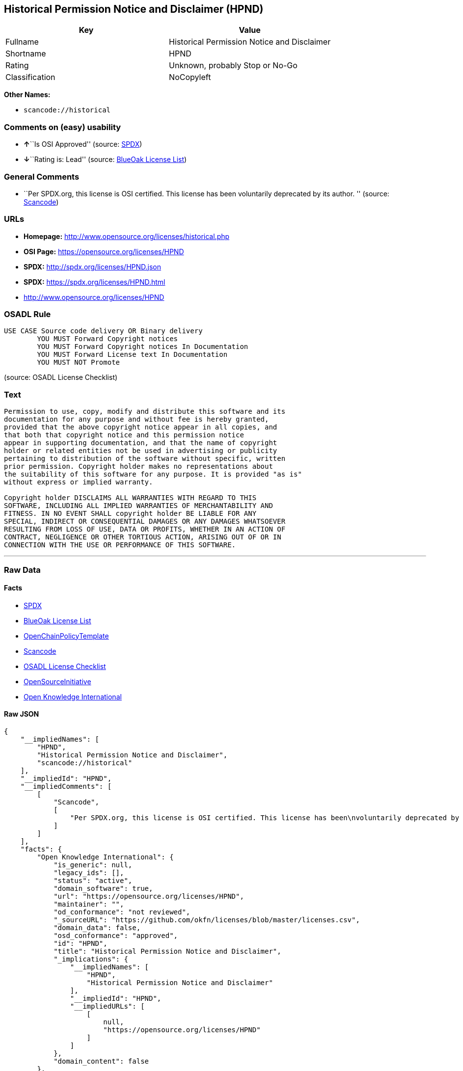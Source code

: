 == Historical Permission Notice and Disclaimer (HPND)

[cols=",",options="header",]
|===
|Key |Value
|Fullname |Historical Permission Notice and Disclaimer
|Shortname |HPND
|Rating |Unknown, probably Stop or No-Go
|Classification |NoCopyleft
|===

*Other Names:*

* `+scancode://historical+`

=== Comments on (easy) usability

* **↑**``Is OSI Approved'' (source:
https://spdx.org/licenses/HPND.html[SPDX])
* **↓**``Rating is: Lead'' (source:
https://blueoakcouncil.org/list[BlueOak License List])

=== General Comments

* ``Per SPDX.org, this license is OSI certified. This license has been
voluntarily deprecated by its author. '' (source:
https://github.com/nexB/scancode-toolkit/blob/develop/src/licensedcode/data/licenses/historical.yml[Scancode])

=== URLs

* *Homepage:* http://www.opensource.org/licenses/historical.php
* *OSI Page:* https://opensource.org/licenses/HPND
* *SPDX:* http://spdx.org/licenses/HPND.json
* *SPDX:* https://spdx.org/licenses/HPND.html
* http://www.opensource.org/licenses/HPND

=== OSADL Rule

....
USE CASE Source code delivery OR Binary delivery
	YOU MUST Forward Copyright notices
	YOU MUST Forward Copyright notices In Documentation
	YOU MUST Forward License text In Documentation
	YOU MUST NOT Promote
....

(source: OSADL License Checklist)

=== Text

....
Permission to use, copy, modify and distribute this software and its
documentation for any purpose and without fee is hereby granted,
provided that the above copyright notice appear in all copies, and
that both that copyright notice and this permission notice
appear in supporting documentation, and that the name of copyright
holder or related entities not be used in advertising or publicity
pertaining to distribution of the software without specific, written
prior permission. Copyright holder makes no representations about
the suitability of this software for any purpose. It is provided "as is"
without express or implied warranty.

Copyright holder DISCLAIMS ALL WARRANTIES WITH REGARD TO THIS
SOFTWARE, INCLUDING ALL IMPLIED WARRANTIES OF MERCHANTABILITY AND
FITNESS. IN NO EVENT SHALL copyright holder BE LIABLE FOR ANY
SPECIAL, INDIRECT OR CONSEQUENTIAL DAMAGES OR ANY DAMAGES WHATSOEVER
RESULTING FROM LOSS OF USE, DATA OR PROFITS, WHETHER IN AN ACTION OF
CONTRACT, NEGLIGENCE OR OTHER TORTIOUS ACTION, ARISING OUT OF OR IN
CONNECTION WITH THE USE OR PERFORMANCE OF THIS SOFTWARE.
....

'''''

=== Raw Data

==== Facts

* https://spdx.org/licenses/HPND.html[SPDX]
* https://blueoakcouncil.org/list[BlueOak License List]
* https://github.com/OpenChain-Project/curriculum/raw/ddf1e879341adbd9b297cd67c5d5c16b2076540b/policy-template/Open%20Source%20Policy%20Template%20for%20OpenChain%20Specification%201.2.ods[OpenChainPolicyTemplate]
* https://github.com/nexB/scancode-toolkit/blob/develop/src/licensedcode/data/licenses/historical.yml[Scancode]
* https://www.osadl.org/fileadmin/checklists/unreflicenses/HPND.txt[OSADL
License Checklist]
* https://opensource.org/licenses/[OpenSourceInitiative]
* https://github.com/okfn/licenses/blob/master/licenses.csv[Open
Knowledge International]

==== Raw JSON

....
{
    "__impliedNames": [
        "HPND",
        "Historical Permission Notice and Disclaimer",
        "scancode://historical"
    ],
    "__impliedId": "HPND",
    "__impliedComments": [
        [
            "Scancode",
            [
                "Per SPDX.org, this license is OSI certified. This license has been\nvoluntarily deprecated by its author.\n"
            ]
        ]
    ],
    "facts": {
        "Open Knowledge International": {
            "is_generic": null,
            "legacy_ids": [],
            "status": "active",
            "domain_software": true,
            "url": "https://opensource.org/licenses/HPND",
            "maintainer": "",
            "od_conformance": "not reviewed",
            "_sourceURL": "https://github.com/okfn/licenses/blob/master/licenses.csv",
            "domain_data": false,
            "osd_conformance": "approved",
            "id": "HPND",
            "title": "Historical Permission Notice and Disclaimer",
            "_implications": {
                "__impliedNames": [
                    "HPND",
                    "Historical Permission Notice and Disclaimer"
                ],
                "__impliedId": "HPND",
                "__impliedURLs": [
                    [
                        null,
                        "https://opensource.org/licenses/HPND"
                    ]
                ]
            },
            "domain_content": false
        },
        "SPDX": {
            "isSPDXLicenseDeprecated": false,
            "spdxFullName": "Historical Permission Notice and Disclaimer",
            "spdxDetailsURL": "http://spdx.org/licenses/HPND.json",
            "_sourceURL": "https://spdx.org/licenses/HPND.html",
            "spdxLicIsOSIApproved": true,
            "spdxSeeAlso": [
                "https://opensource.org/licenses/HPND"
            ],
            "_implications": {
                "__impliedNames": [
                    "HPND",
                    "Historical Permission Notice and Disclaimer"
                ],
                "__impliedId": "HPND",
                "__impliedJudgement": [
                    [
                        "SPDX",
                        {
                            "tag": "PositiveJudgement",
                            "contents": "Is OSI Approved"
                        }
                    ]
                ],
                "__isOsiApproved": true,
                "__impliedURLs": [
                    [
                        "SPDX",
                        "http://spdx.org/licenses/HPND.json"
                    ],
                    [
                        null,
                        "https://opensource.org/licenses/HPND"
                    ]
                ]
            },
            "spdxLicenseId": "HPND"
        },
        "OSADL License Checklist": {
            "_sourceURL": "https://www.osadl.org/fileadmin/checklists/unreflicenses/HPND.txt",
            "spdxId": "HPND",
            "osadlRule": "USE CASE Source code delivery OR Binary delivery\r\n\tYOU MUST Forward Copyright notices\n\tYOU MUST Forward Copyright notices In Documentation\n\tYOU MUST Forward License text In Documentation\n\tYOU MUST NOT Promote\n",
            "_implications": {
                "__impliedNames": [
                    "HPND"
                ]
            }
        },
        "Scancode": {
            "otherUrls": [
                "http://www.opensource.org/licenses/HPND",
                "https://opensource.org/licenses/HPND"
            ],
            "homepageUrl": "http://www.opensource.org/licenses/historical.php",
            "shortName": "Historical Permission Notice and Disclaimer",
            "textUrls": null,
            "text": "Permission to use, copy, modify and distribute this software and its\ndocumentation for any purpose and without fee is hereby granted,\nprovided that the above copyright notice appear in all copies, and\nthat both that copyright notice and this permission notice\nappear in supporting documentation, and that the name of copyright\nholder or related entities not be used in advertising or publicity\npertaining to distribution of the software without specific, written\nprior permission. Copyright holder makes no representations about\nthe suitability of this software for any purpose. It is provided \"as is\"\nwithout express or implied warranty.\n\nCopyright holder DISCLAIMS ALL WARRANTIES WITH REGARD TO THIS\nSOFTWARE, INCLUDING ALL IMPLIED WARRANTIES OF MERCHANTABILITY AND\nFITNESS. IN NO EVENT SHALL copyright holder BE LIABLE FOR ANY\nSPECIAL, INDIRECT OR CONSEQUENTIAL DAMAGES OR ANY DAMAGES WHATSOEVER\nRESULTING FROM LOSS OF USE, DATA OR PROFITS, WHETHER IN AN ACTION OF\nCONTRACT, NEGLIGENCE OR OTHER TORTIOUS ACTION, ARISING OUT OF OR IN\nCONNECTION WITH THE USE OR PERFORMANCE OF THIS SOFTWARE.",
            "category": "Permissive",
            "osiUrl": "http://www.opensource.org/licenses/historical.php",
            "owner": "OSI - Open Source Initiative",
            "_sourceURL": "https://github.com/nexB/scancode-toolkit/blob/develop/src/licensedcode/data/licenses/historical.yml",
            "key": "historical",
            "name": "Historical Permission Notice and Disclaimer",
            "spdxId": "HPND",
            "notes": "Per SPDX.org, this license is OSI certified. This license has been\nvoluntarily deprecated by its author.\n",
            "_implications": {
                "__impliedNames": [
                    "scancode://historical",
                    "Historical Permission Notice and Disclaimer",
                    "HPND"
                ],
                "__impliedId": "HPND",
                "__impliedComments": [
                    [
                        "Scancode",
                        [
                            "Per SPDX.org, this license is OSI certified. This license has been\nvoluntarily deprecated by its author.\n"
                        ]
                    ]
                ],
                "__impliedCopyleft": [
                    [
                        "Scancode",
                        "NoCopyleft"
                    ]
                ],
                "__calculatedCopyleft": "NoCopyleft",
                "__impliedText": "Permission to use, copy, modify and distribute this software and its\ndocumentation for any purpose and without fee is hereby granted,\nprovided that the above copyright notice appear in all copies, and\nthat both that copyright notice and this permission notice\nappear in supporting documentation, and that the name of copyright\nholder or related entities not be used in advertising or publicity\npertaining to distribution of the software without specific, written\nprior permission. Copyright holder makes no representations about\nthe suitability of this software for any purpose. It is provided \"as is\"\nwithout express or implied warranty.\n\nCopyright holder DISCLAIMS ALL WARRANTIES WITH REGARD TO THIS\nSOFTWARE, INCLUDING ALL IMPLIED WARRANTIES OF MERCHANTABILITY AND\nFITNESS. IN NO EVENT SHALL copyright holder BE LIABLE FOR ANY\nSPECIAL, INDIRECT OR CONSEQUENTIAL DAMAGES OR ANY DAMAGES WHATSOEVER\nRESULTING FROM LOSS OF USE, DATA OR PROFITS, WHETHER IN AN ACTION OF\nCONTRACT, NEGLIGENCE OR OTHER TORTIOUS ACTION, ARISING OUT OF OR IN\nCONNECTION WITH THE USE OR PERFORMANCE OF THIS SOFTWARE.",
                "__impliedURLs": [
                    [
                        "Homepage",
                        "http://www.opensource.org/licenses/historical.php"
                    ],
                    [
                        "OSI Page",
                        "http://www.opensource.org/licenses/historical.php"
                    ],
                    [
                        null,
                        "http://www.opensource.org/licenses/HPND"
                    ],
                    [
                        null,
                        "https://opensource.org/licenses/HPND"
                    ]
                ]
            }
        },
        "OpenChainPolicyTemplate": {
            "isSaaSDeemed": "no",
            "licenseType": "permissive",
            "freedomOrDeath": "no",
            "typeCopyleft": "no",
            "_sourceURL": "https://github.com/OpenChain-Project/curriculum/raw/ddf1e879341adbd9b297cd67c5d5c16b2076540b/policy-template/Open%20Source%20Policy%20Template%20for%20OpenChain%20Specification%201.2.ods",
            "name": "Historical Permission Notice and Disclaimer",
            "commercialUse": true,
            "spdxId": "HPND",
            "_implications": {
                "__impliedNames": [
                    "HPND"
                ]
            }
        },
        "BlueOak License List": {
            "BlueOakRating": "Lead",
            "url": "https://spdx.org/licenses/HPND.html",
            "isPermissive": true,
            "_sourceURL": "https://blueoakcouncil.org/list",
            "name": "Historical Permission Notice and Disclaimer",
            "id": "HPND",
            "_implications": {
                "__impliedNames": [
                    "HPND",
                    "Historical Permission Notice and Disclaimer"
                ],
                "__impliedJudgement": [
                    [
                        "BlueOak License List",
                        {
                            "tag": "NegativeJudgement",
                            "contents": "Rating is: Lead"
                        }
                    ]
                ],
                "__impliedCopyleft": [
                    [
                        "BlueOak License List",
                        "NoCopyleft"
                    ]
                ],
                "__calculatedCopyleft": "NoCopyleft",
                "__impliedURLs": [
                    [
                        "SPDX",
                        "https://spdx.org/licenses/HPND.html"
                    ]
                ]
            }
        },
        "OpenSourceInitiative": {
            "text": [
                {
                    "url": "https://opensource.org/licenses/HPND",
                    "title": "HTML",
                    "media_type": "text/html"
                }
            ],
            "identifiers": [
                {
                    "identifier": "HPND",
                    "scheme": "SPDX"
                }
            ],
            "superseded_by": null,
            "_sourceURL": "https://opensource.org/licenses/",
            "name": "Historical Permission Notice and Disclaimer",
            "other_names": [],
            "keywords": [
                "osi-approved",
                "discouraged",
                "redundant"
            ],
            "id": "HPND",
            "links": [
                {
                    "note": "OSI Page",
                    "url": "https://opensource.org/licenses/HPND"
                }
            ],
            "_implications": {
                "__impliedNames": [
                    "HPND",
                    "Historical Permission Notice and Disclaimer",
                    "HPND"
                ],
                "__impliedURLs": [
                    [
                        "OSI Page",
                        "https://opensource.org/licenses/HPND"
                    ]
                ]
            }
        }
    },
    "__impliedJudgement": [
        [
            "BlueOak License List",
            {
                "tag": "NegativeJudgement",
                "contents": "Rating is: Lead"
            }
        ],
        [
            "SPDX",
            {
                "tag": "PositiveJudgement",
                "contents": "Is OSI Approved"
            }
        ]
    ],
    "__impliedCopyleft": [
        [
            "BlueOak License List",
            "NoCopyleft"
        ],
        [
            "Scancode",
            "NoCopyleft"
        ]
    ],
    "__calculatedCopyleft": "NoCopyleft",
    "__isOsiApproved": true,
    "__impliedText": "Permission to use, copy, modify and distribute this software and its\ndocumentation for any purpose and without fee is hereby granted,\nprovided that the above copyright notice appear in all copies, and\nthat both that copyright notice and this permission notice\nappear in supporting documentation, and that the name of copyright\nholder or related entities not be used in advertising or publicity\npertaining to distribution of the software without specific, written\nprior permission. Copyright holder makes no representations about\nthe suitability of this software for any purpose. It is provided \"as is\"\nwithout express or implied warranty.\n\nCopyright holder DISCLAIMS ALL WARRANTIES WITH REGARD TO THIS\nSOFTWARE, INCLUDING ALL IMPLIED WARRANTIES OF MERCHANTABILITY AND\nFITNESS. IN NO EVENT SHALL copyright holder BE LIABLE FOR ANY\nSPECIAL, INDIRECT OR CONSEQUENTIAL DAMAGES OR ANY DAMAGES WHATSOEVER\nRESULTING FROM LOSS OF USE, DATA OR PROFITS, WHETHER IN AN ACTION OF\nCONTRACT, NEGLIGENCE OR OTHER TORTIOUS ACTION, ARISING OUT OF OR IN\nCONNECTION WITH THE USE OR PERFORMANCE OF THIS SOFTWARE.",
    "__impliedURLs": [
        [
            "SPDX",
            "http://spdx.org/licenses/HPND.json"
        ],
        [
            null,
            "https://opensource.org/licenses/HPND"
        ],
        [
            "SPDX",
            "https://spdx.org/licenses/HPND.html"
        ],
        [
            "Homepage",
            "http://www.opensource.org/licenses/historical.php"
        ],
        [
            "OSI Page",
            "http://www.opensource.org/licenses/historical.php"
        ],
        [
            null,
            "http://www.opensource.org/licenses/HPND"
        ],
        [
            "OSI Page",
            "https://opensource.org/licenses/HPND"
        ]
    ]
}
....

'''''

=== Dot Cluster Graph

image:../dot/HPND.svg[image,title="dot"]